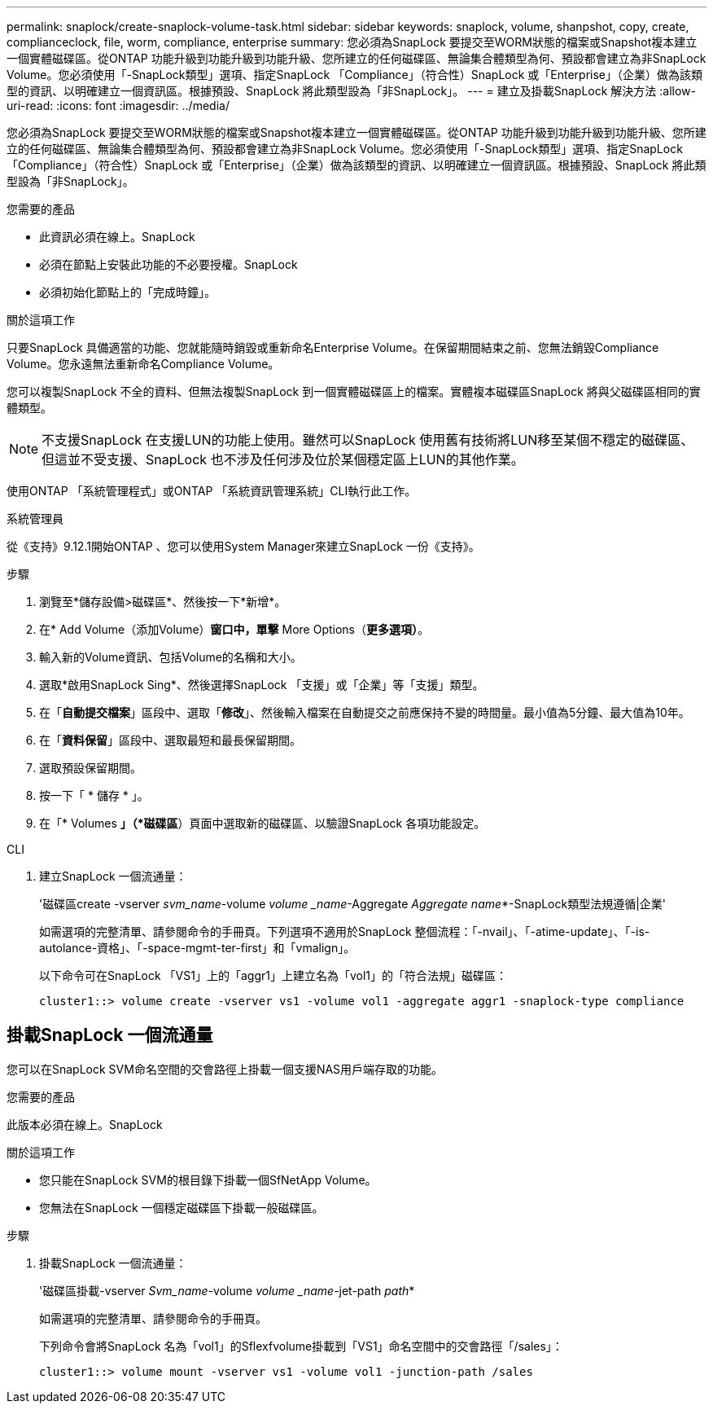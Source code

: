---
permalink: snaplock/create-snaplock-volume-task.html 
sidebar: sidebar 
keywords: snaplock, volume, shanpshot, copy, create, complianceclock, file, worm, compliance, enterprise 
summary: 您必須為SnapLock 要提交至WORM狀態的檔案或Snapshot複本建立一個實體磁碟區。從ONTAP 功能升級到功能升級到功能升級、您所建立的任何磁碟區、無論集合體類型為何、預設都會建立為非SnapLock Volume。您必須使用「-SnapLock類型」選項、指定SnapLock 「Compliance」（符合性）SnapLock 或「Enterprise」（企業）做為該類型的資訊、以明確建立一個資訊區。根據預設、SnapLock 將此類型設為「非SnapLock」。 
---
= 建立及掛載SnapLock 解決方法
:allow-uri-read: 
:icons: font
:imagesdir: ../media/


[role="lead"]
您必須為SnapLock 要提交至WORM狀態的檔案或Snapshot複本建立一個實體磁碟區。從ONTAP 功能升級到功能升級到功能升級、您所建立的任何磁碟區、無論集合體類型為何、預設都會建立為非SnapLock Volume。您必須使用「-SnapLock類型」選項、指定SnapLock 「Compliance」（符合性）SnapLock 或「Enterprise」（企業）做為該類型的資訊、以明確建立一個資訊區。根據預設、SnapLock 將此類型設為「非SnapLock」。

.您需要的產品
* 此資訊必須在線上。SnapLock
* 必須在節點上安裝此功能的不必要授權。SnapLock
* 必須初始化節點上的「完成時鐘」。


.關於這項工作
只要SnapLock 具備適當的功能、您就能隨時銷毀或重新命名Enterprise Volume。在保留期間結束之前、您無法銷毀Compliance Volume。您永遠無法重新命名Compliance Volume。

您可以複製SnapLock 不全的資料、但無法複製SnapLock 到一個實體磁碟區上的檔案。實體複本磁碟區SnapLock 將與父磁碟區相同的實體類型。

[NOTE]
====
不支援SnapLock 在支援LUN的功能上使用。雖然可以SnapLock 使用舊有技術將LUN移至某個不穩定的磁碟區、但這並不受支援、SnapLock 也不涉及任何涉及位於某個穩定區上LUN的其他作業。

====
使用ONTAP 「系統管理程式」或ONTAP 「系統資訊管理系統」CLI執行此工作。

[role="tabbed-block"]
====
.系統管理員
--
從《支持》9.12.1開始ONTAP 、您可以使用System Manager來建立SnapLock 一份《支持》。

.步驟
. 瀏覽至*儲存設備>磁碟區*、然後按一下*新增*。
. 在* Add Volume（添加Volume）*窗口中，單擊* More Options（*更多選項）*。
. 輸入新的Volume資訊、包括Volume的名稱和大小。
. 選取*啟用SnapLock Sing*、然後選擇SnapLock 「支援」或「企業」等「支援」類型。
. 在「*自動提交檔案*」區段中、選取「*修改*」、然後輸入檔案在自動提交之前應保持不變的時間量。最小值為5分鐘、最大值為10年。
. 在「*資料保留*」區段中、選取最短和最長保留期間。
. 選取預設保留期間。
. 按一下「 * 儲存 * 」。
. 在「* Volumes *」（*磁碟區*）頁面中選取新的磁碟區、以驗證SnapLock 各項功能設定。


--
.CLI
--
. 建立SnapLock 一個流通量：
+
'磁碟區create -vserver _svm_name_-volume _volume _name_-Aggregate _Aggregate name_*-SnapLock類型法規遵循|企業'

+
如需選項的完整清單、請參閱命令的手冊頁。下列選項不適用於SnapLock 整個流程：「-nvail」、「-atime-update」、「-is-autolance-資格」、「-space-mgmt-ter-first」和「vmalign」。

+
以下命令可在SnapLock 「VS1」上的「aggr1」上建立名為「vol1」的「符合法規」磁碟區：

+
[listing]
----
cluster1::> volume create -vserver vs1 -volume vol1 -aggregate aggr1 -snaplock-type compliance
----


--
====


== 掛載SnapLock 一個流通量

您可以在SnapLock SVM命名空間的交會路徑上掛載一個支援NAS用戶端存取的功能。

.您需要的產品
此版本必須在線上。SnapLock

.關於這項工作
* 您只能在SnapLock SVM的根目錄下掛載一個SfNetApp Volume。
* 您無法在SnapLock 一個穩定磁碟區下掛載一般磁碟區。


.步驟
. 掛載SnapLock 一個流通量：
+
'磁碟區掛載-vserver _Svm_name_-volume _volume _name_-jet-path _path_*

+
如需選項的完整清單、請參閱命令的手冊頁。

+
下列命令會將SnapLock 名為「vol1」的Sflexfvolume掛載到「VS1」命名空間中的交會路徑「/sales」：

+
[listing]
----
cluster1::> volume mount -vserver vs1 -volume vol1 -junction-path /sales
----

